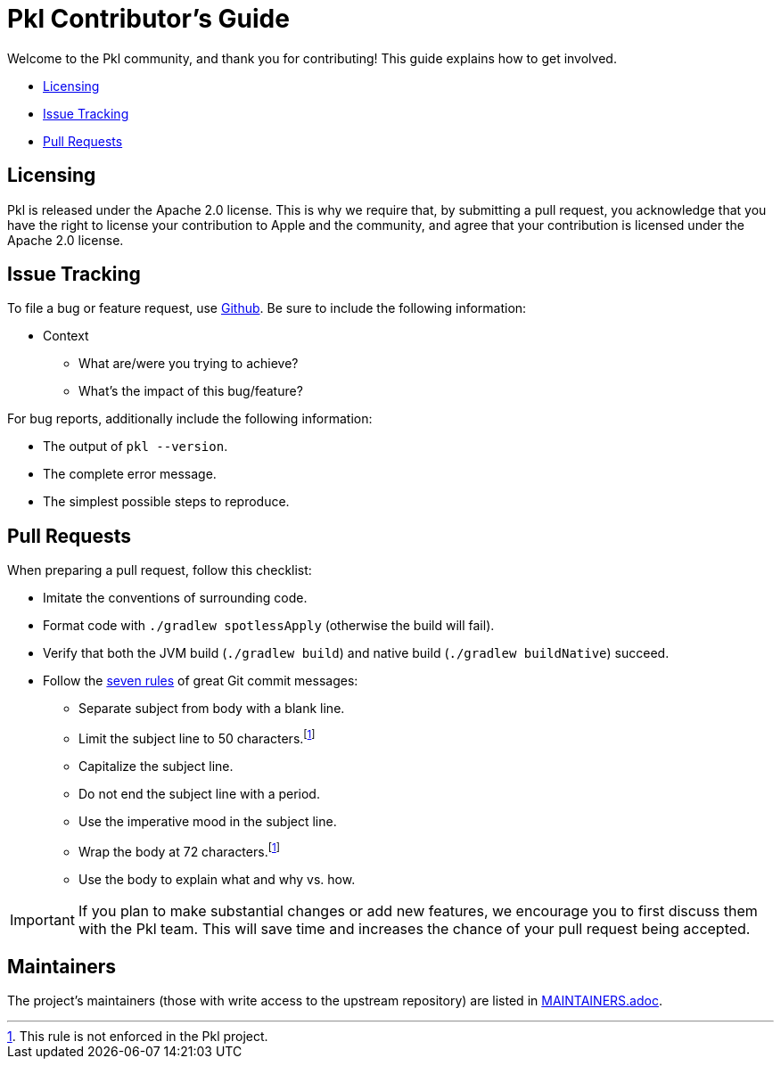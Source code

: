:uri-github-issue-pkl: https://github.com/pkl-lang/pkl/issues/new
:uri-seven-rules: https://cbea.ms/git-commit/#seven-rules 

= Pkl Contributor's Guide

Welcome to the Pkl community, and thank you for contributing!
This guide explains how to get involved.

* <<Licensing>>
* <<Issue Tracking>>
* <<Pull Requests>>

== Licensing

Pkl is released under the Apache 2.0 license.
This is why we require that, by submitting a pull request, you acknowledge that you have the right to license your contribution to Apple and the community, and agree that your contribution is licensed under the Apache 2.0 license.

== Issue Tracking

To file a bug or feature request, use {uri-github-issue-pkl}[Github].
Be sure to include the following information:

* Context
** What are/were you trying to achieve?
** What's the impact of this bug/feature?

For bug reports, additionally include the following information:

* The output of `pkl --version`.
* The complete error message.
* The simplest possible steps to reproduce.

== Pull Requests

When preparing a pull request, follow this checklist:

* Imitate the conventions of surrounding code.
* Format code with `./gradlew spotlessApply` (otherwise the build will fail).
* Verify that both the JVM build (`./gradlew build`) and native build (`./gradlew buildNative`) succeed.
* Follow the {uri-seven-rules}[seven rules] of great Git commit messages:
** Separate subject from body with a blank line.
** Limit the subject line to 50 characters.footnote:not-enforced[This rule is not enforced in the Pkl project.]
** Capitalize the subject line.
** Do not end the subject line with a period.
** Use the imperative mood in the subject line.
** Wrap the body at 72 characters.footnote:not-enforced[]
** Use the body to explain what and why vs. how.

IMPORTANT: If you plan to make substantial changes or add new features, 
we encourage you to first discuss them with the Pkl team.
This will save time and increases the chance of your pull request being accepted.

== Maintainers

The project’s maintainers (those with write access to the upstream repository) are listed in link:MAINTAINERS.adoc[].
